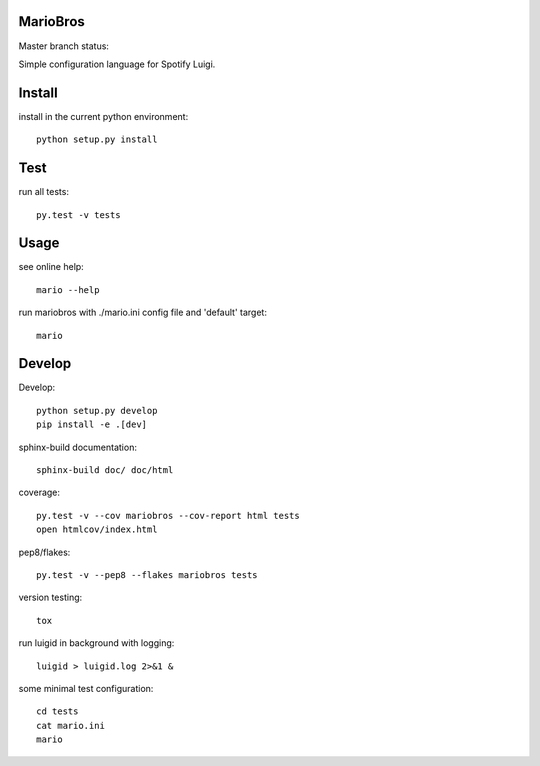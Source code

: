 MarioBros
=========

Master branch status:

.. image:: https://travis-ci.org/bopen/mariobros.svg?branch=master
    :target: https://travis-ci.org/bopen/mariobros
    :alt: Build Status on Travis CI

.. image:: https://coveralls.io/repos/bopen/mariobros/badge.svg?branch=master&service=github
    :target: https://coveralls.io/github/bopen/mariobros
    :alt: Coverage Status on Coveralls

Simple configuration language for Spotify Luigi.

Install
=======

install in the current python environment::

    python setup.py install

Test
====

run all tests::

    py.test -v tests

Usage
=====

see online help::

    mario --help

run mariobros with ./mario.ini config file and 'default' target::

    mario

Develop
=======

Develop::

    python setup.py develop
    pip install -e .[dev]

sphinx-build documentation::

    sphinx-build doc/ doc/html

coverage::

    py.test -v --cov mariobros --cov-report html tests
    open htmlcov/index.html

pep8/flakes::

    py.test -v --pep8 --flakes mariobros tests

version testing::

    tox

run luigid in background with logging::

    luigid > luigid.log 2>&1 &

some minimal test configuration::

    cd tests
    cat mario.ini
    mario
